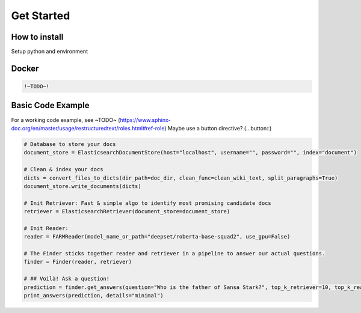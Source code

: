 Get Started
===========

How to install
--------------

Setup python and environment

.. tabs::
    .. tab:: Ubuntu

        This is what you do for Ubuntu

    .. tab:: MacOS

        This is what you do for MacOS

    .. tab:: Windows

        This is what you do for Windows

.. tabs::
    .. tab:: Pip

        The simplest way to install the latest release of Haystack is through pip.

        .. code-block:: bash

            $ pip install farm-haystack

    .. tab:: Git

        If you're after the latest version of the master branch, you can clone the repository to a local directory and run Haystack from there.

        .. code-block:: bash

            $ git clone https://github.com/deepset-ai/haystack.git
            $ cd haystack
            $ pip install --editable .

        This will also allow you to run the code with any edits that you make to it.
        Update by simply calling:

        .. code-block:: bash

            $ git pull

Docker
------

.. code-block::

    !~TODO~!

Basic Code Example
------------------

For a working code example, see ~TODO~ (https://www.sphinx-doc.org/en/master/usage/restructuredtext/roles.html#ref-role)
Maybe use a button directive? (.. button::)

.. code-block::

    # Database to store your docs
    document_store = ElasticsearchDocumentStore(host="localhost", username="", password="", index="document")

    # Clean & index your docs
    dicts = convert_files_to_dicts(dir_path=doc_dir, clean_func=clean_wiki_text, split_paragraphs=True)
    document_store.write_documents(dicts)

    # Init Retriever: Fast & simple algo to identify most promising candidate docs
    retriever = ElasticsearchRetriever(document_store=document_store)

    # Init Reader:
    reader = FARMReader(model_name_or_path="deepset/roberta-base-squad2", use_gpu=False)

    # The Finder sticks together reader and retriever in a pipeline to answer our actual questions.
    finder = Finder(reader, retriever)

    # ## Voilà! Ask a question!
    prediction = finder.get_answers(question="Who is the father of Sansa Stark?", top_k_retriever=10, top_k_reader=5)
    print_answers(prediction, details="minimal")

